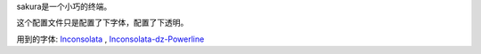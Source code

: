 sakura是一个小巧的终端。

这个配置文件只是配置了下字体，配置了下透明。

用到的字体: Inconsolata_ , Inconsolata-dz-Powerline_

.. _Inconsolata: http://levien.com/type/myfonts/inconsolata.html

.. _Inconsolata-dz-Powerline: https://gist.github.com/1595572
